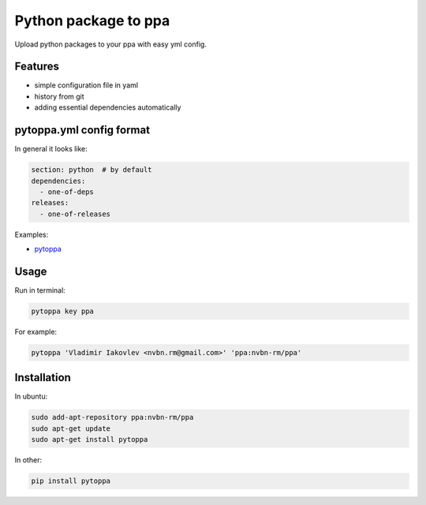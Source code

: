 Python package to ppa
=====================

.. image:: https://travis-ci.org/nvbn/pytoppa.png?branch=develop 
    :target: https://travis-ci.org/nvbn/pytoppa

.. image:: https://coviolations.io/projects/nvbn/pytoppa/badge/? 
    :target: https://coviolations.io/#/projects/nvbn/pytoppa/

Upload python packages to your ppa with easy yml config.

Features
---------

- simple configuration file in yaml
- history from git
- adding essential dependencies automatically

pytoppa.yml config format
-------------------------

In general it looks like:

.. code-block:: yaml

    section: python  # by default
    dependencies:
      - one-of-deps
    releases:
      - one-of-releases

Examples:

- `pytoppa <https://github.com/nvbn/pytoppa/blob/develop/pytoppa.yml>`_

Usage
-----

Run in terminal:

.. code-block:: bash

    pytoppa key ppa

For example:

.. code-block:: bash

    pytoppa 'Vladimir Iakovlev <nvbn.rm@gmail.com>' 'ppa:nvbn-rm/ppa'

Installation
------------

In ubuntu:

.. code-block:: bash

    sudo add-apt-repository ppa:nvbn-rm/ppa
    sudo apt-get update
    sudo apt-get install pytoppa

In other:

.. code-block:: bash

    pip install pytoppa
